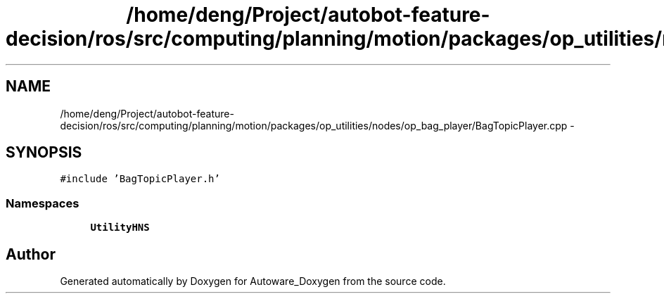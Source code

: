 .TH "/home/deng/Project/autobot-feature-decision/ros/src/computing/planning/motion/packages/op_utilities/nodes/op_bag_player/BagTopicPlayer.cpp" 3 "Fri May 22 2020" "Autoware_Doxygen" \" -*- nroff -*-
.ad l
.nh
.SH NAME
/home/deng/Project/autobot-feature-decision/ros/src/computing/planning/motion/packages/op_utilities/nodes/op_bag_player/BagTopicPlayer.cpp \- 
.SH SYNOPSIS
.br
.PP
\fC#include 'BagTopicPlayer\&.h'\fP
.br

.SS "Namespaces"

.in +1c
.ti -1c
.RI " \fBUtilityHNS\fP"
.br
.in -1c
.SH "Author"
.PP 
Generated automatically by Doxygen for Autoware_Doxygen from the source code\&.
